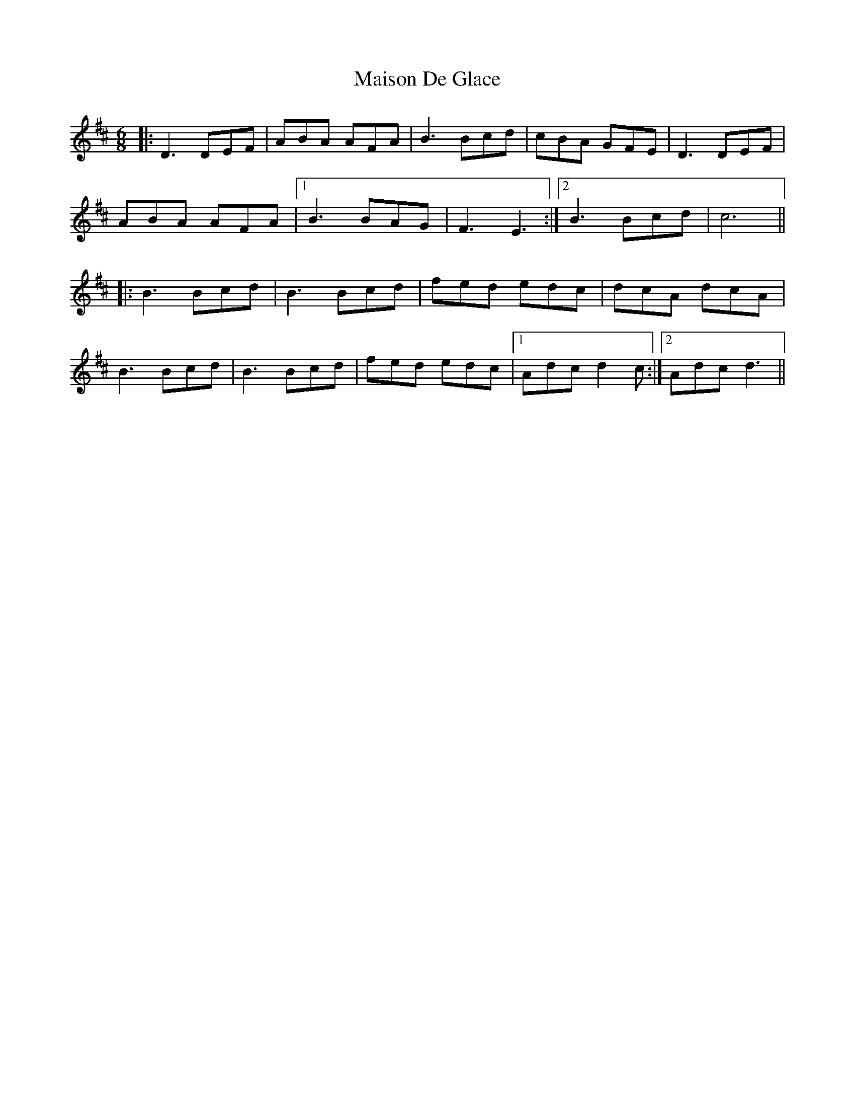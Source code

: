 X: 25153
T: Maison De Glace
R: jig
M: 6/8
K: Dmajor
|:D3 DEF|ABA AFA|B3 Bcd|cBA GFE|D3 DEF|
ABA AFA|1 B3 BAG|F3 E3:|2 B3 Bcd|c6||
|:B3 Bcd|B3 Bcd|fed edc|dcA dcA|
B3 Bcd|B3 Bcd|fed edc|1 Adc d2c:|2 Adc d3||


